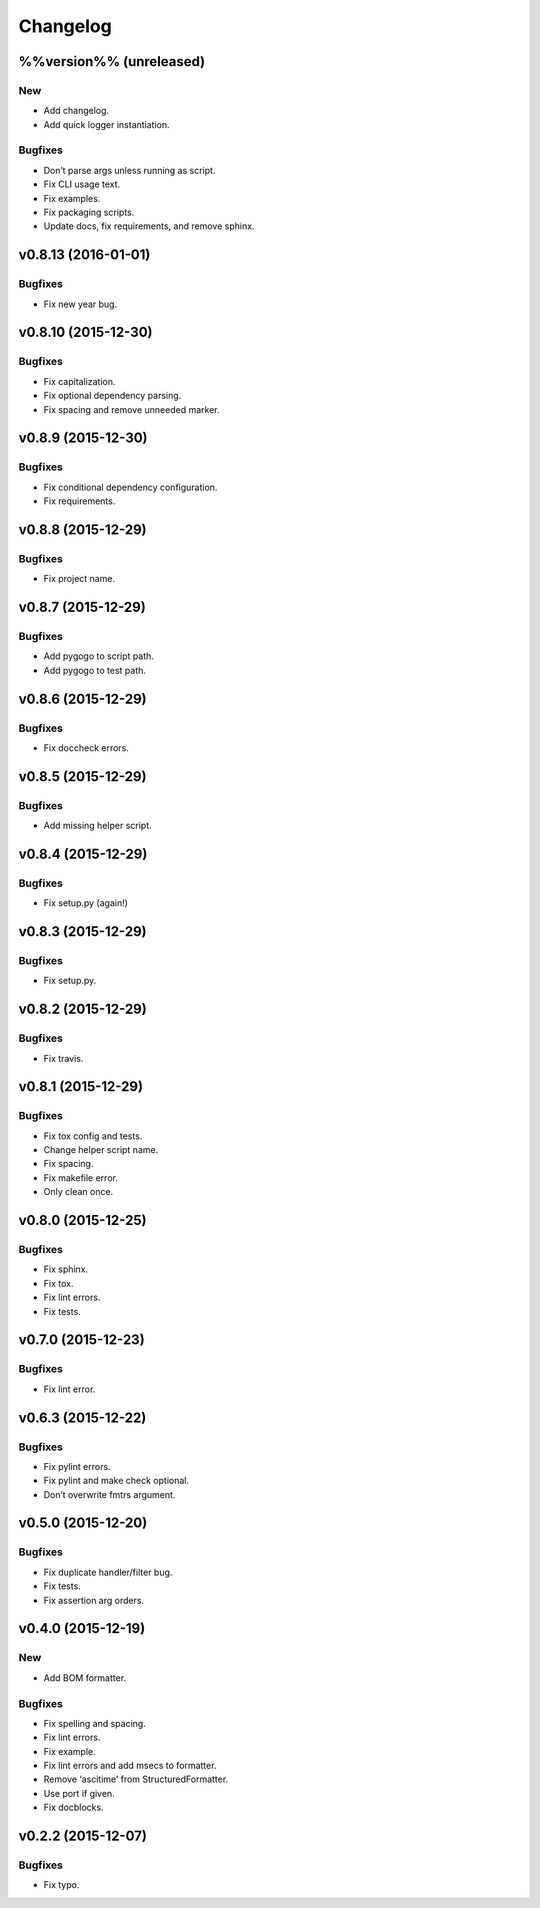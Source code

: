 Changelog
=========

%%version%% (unreleased)
------------------------

New
~~~

- Add changelog.

- Add quick logger instantiation.

Bugfixes
~~~~~~~~

- Don’t parse args unless running as script.

- Fix CLI usage text.

- Fix examples.

- Fix packaging scripts.

- Update docs, fix requirements, and remove sphinx.

v0.8.13 (2016-01-01)
--------------------

Bugfixes
~~~~~~~~

- Fix new year bug.

v0.8.10 (2015-12-30)
--------------------

Bugfixes
~~~~~~~~

- Fix capitalization.

- Fix optional dependency parsing.

- Fix spacing and remove unneeded marker.

v0.8.9 (2015-12-30)
-------------------

Bugfixes
~~~~~~~~

- Fix conditional dependency configuration.

- Fix requirements.

v0.8.8 (2015-12-29)
-------------------

Bugfixes
~~~~~~~~

- Fix project name.

v0.8.7 (2015-12-29)
-------------------

Bugfixes
~~~~~~~~

- Add pygogo to script path.

- Add pygogo to test path.

v0.8.6 (2015-12-29)
-------------------

Bugfixes
~~~~~~~~

- Fix doccheck errors.

v0.8.5 (2015-12-29)
-------------------

Bugfixes
~~~~~~~~

- Add missing helper script.

v0.8.4 (2015-12-29)
-------------------

Bugfixes
~~~~~~~~

- Fix setup.py (again!)

v0.8.3 (2015-12-29)
-------------------

Bugfixes
~~~~~~~~

- Fix setup.py.

v0.8.2 (2015-12-29)
-------------------

Bugfixes
~~~~~~~~

- Fix travis.

v0.8.1 (2015-12-29)
-------------------

Bugfixes
~~~~~~~~

- Fix tox config and tests.

- Change helper script name.

- Fix spacing.

- Fix makefile error.

- Only clean once.

v0.8.0 (2015-12-25)
-------------------

Bugfixes
~~~~~~~~

- Fix sphinx.

- Fix tox.

- Fix lint errors.

- Fix tests.

v0.7.0 (2015-12-23)
-------------------

Bugfixes
~~~~~~~~

- Fix lint error.

v0.6.3 (2015-12-22)
-------------------

Bugfixes
~~~~~~~~

- Fix pylint errors.

- Fix pylint and make check optional.

- Don’t overwrite fmtrs argument.

v0.5.0 (2015-12-20)
-------------------

Bugfixes
~~~~~~~~

- Fix duplicate handler/filter bug.

- Fix tests.

- Fix assertion arg orders.

v0.4.0 (2015-12-19)
-------------------

New
~~~

- Add BOM formatter.

Bugfixes
~~~~~~~~

- Fix spelling and spacing.

- Fix lint errors.

- Fix example.

- Fix lint errors and add msecs to formatter.

- Remove ‘ascitime’ from StructuredFormatter.

- Use port if given.

- Fix docblocks.

v0.2.2 (2015-12-07)
-------------------

Bugfixes
~~~~~~~~

- Fix typo.


